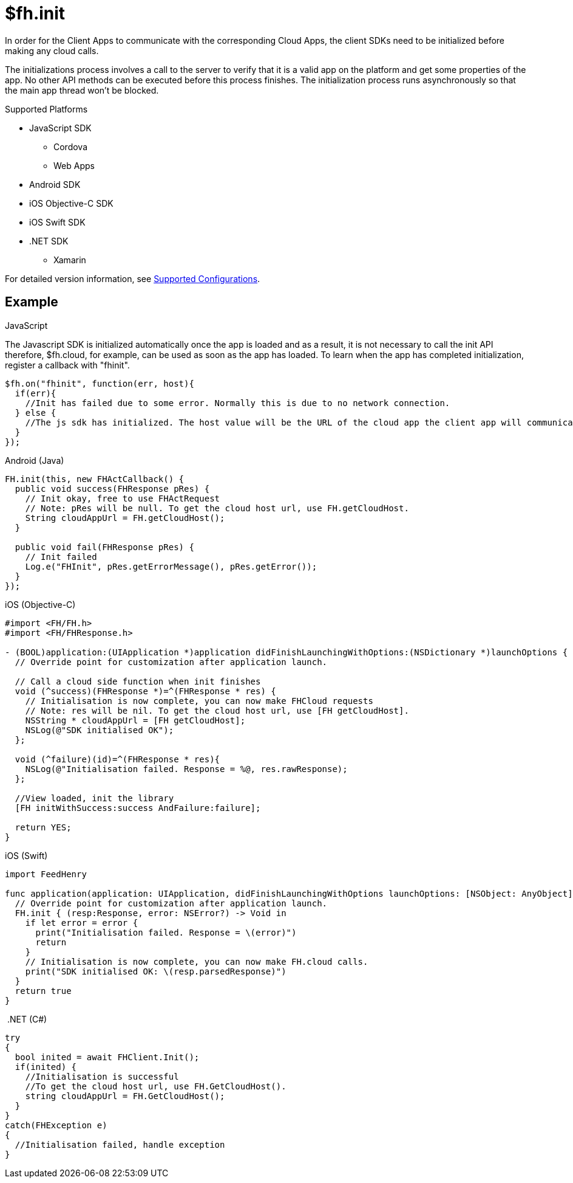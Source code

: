 // include::shared/attributes.adoc[]

[[fh-init]]
= $fh.init

In order for the Client Apps to communicate with the corresponding Cloud Apps, the client SDKs need to be initialized before making any cloud calls.

The initializations process involves a call to the server to verify that it is a valid app on the platform and get some properties of the app. No other API methods can be executed before this process finishes. The initialization process runs asynchronously so that the main app thread won’t be blocked.

[[init-support-platforms]]
.Supported Platforms

* JavaScript SDK
** Cordova
** Web Apps
* Android SDK
* iOS Objective-C SDK
* iOS Swift SDK
* .NET SDK
** Xamarin

For detailed version information, see link:https://access.redhat.com/node/2357761[Supported Configurations^].

[[init-example]]
== Example
.JavaScript

The Javascript SDK is initialized automatically once the app is loaded and as a result, it is not necessary to call the init API therefore, $fh.cloud, for example, can be used as soon as the app has loaded. To learn when the app has completed initialization, register a callback with "fhinit".

[source,javascript]
----
$fh.on("fhinit", function(err, host){
  if(err){
    //Init has failed due to some error. Normally this is due to no network connection.
  } else {
    //The js sdk has initialized. The host value will be the URL of the cloud app the client app will communicate with.
  }
});
----

.Android (Java)
[source,java]
----
FH.init(this, new FHActCallback() {
  public void success(FHResponse pRes) {
    // Init okay, free to use FHActRequest
    // Note: pRes will be null. To get the cloud host url, use FH.getCloudHost.
    String cloudAppUrl = FH.getCloudHost();
  }

  public void fail(FHResponse pRes) {
    // Init failed
    Log.e("FHInit", pRes.getErrorMessage(), pRes.getError());
  }
});
----

.iOS (Objective-C)
[source,objectivec]
----
#import <FH/FH.h>
#import <FH/FHResponse.h>

- (BOOL)application:(UIApplication *)application didFinishLaunchingWithOptions:(NSDictionary *)launchOptions {
  // Override point for customization after application launch.

  // Call a cloud side function when init finishes
  void (^success)(FHResponse *)=^(FHResponse * res) {
    // Initialisation is now complete, you can now make FHCloud requests
    // Note: res will be nil. To get the cloud host url, use [FH getCloudHost].
    NSString * cloudAppUrl = [FH getCloudHost];
    NSLog(@"SDK initialised OK");
  };

  void (^failure)(id)=^(FHResponse * res){
    NSLog(@"Initialisation failed. Response = %@, res.rawResponse);
  };

  //View loaded, init the library
  [FH initWithSuccess:success AndFailure:failure];

  return YES;
}
----

.iOS (Swift)
[source,swift]
----
import FeedHenry

func application(application: UIApplication, didFinishLaunchingWithOptions launchOptions: [NSObject: AnyObject]?) -> Bool {
  // Override point for customization after application launch.
  FH.init { (resp:Response, error: NSError?) -> Void in
    if let error = error {
      print("Initialisation failed. Response = \(error)")
      return
    }
    // Initialisation is now complete, you can now make FH.cloud calls.
    print("SDK initialised OK: \(resp.parsedResponse)")
  }
  return true
}
----

.{nbsp}.NET (C#)
[source,csharp]
----
try
{
  bool inited = await FHClient.Init();
  if(inited) {
    //Initialisation is successful
    //To get the cloud host url, use FH.GetCloudHost().
    string cloudAppUrl = FH.GetCloudHost();
  }
}
catch(FHException e)
{
  //Initialisation failed, handle exception
}
----

